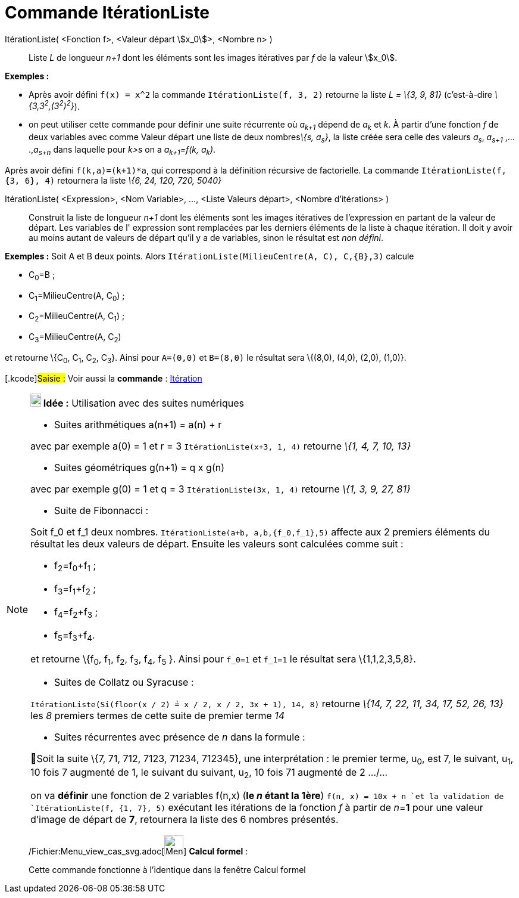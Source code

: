 = Commande ItérationListe
:page-en: commands/IterationList_Command
ifdef::env-github[:imagesdir: /fr/modules/ROOT/assets/images]

ItérationListe( <Fonction f>, <Valeur départ stem:[x_0]>, <Nombre n> )::
  Liste _L_ de longueur _n+1_ dont les éléments sont les images itératives par _f_ de la valeur stem:[x_0].

[EXAMPLE]
====

*Exemples :*

* Après avoir défini `++f(x) = x^2++` la commande `++ItérationListe(f, 3, 2)++` retourne la liste _L = \{3, 9, 81}_
(c'est-à-dire _\{3,3^2^,(3^2^)^2^}_).
* on peut utiliser cette commande pour définir une suite récurrente où _a~k+1~_ dépend de _a~k~_ et _k_. À partir d'une
fonction _f_ de deux variables avec comme Valeur départ une liste de deux nombres__\{s, a~s~}__, la liste créée sera
celle des valeurs _a~s~_, _a~s+1~_ ,....,_a~s+n~_ dans laquelle pour _k>s_ on a _a~k+1~=f(k, a~k~)_.

Après avoir défini `++f(k,a)=(k+1)*a++`, qui correspond à la définition récursive de factorielle. La commande
`++ItérationListe(f, {3, 6}, 4)++` retournera la liste _\{6, 24, 120, 720, 5040}_

====

ItérationListe( <Expression>, <Nom Variable>, ..., <Liste Valeurs départ>, <Nombre d'itérations> )::
  Construit la liste de longueur _n+1_ dont les éléments sont les images itératives de l'expression en partant de la
  valeur de départ. Les variables de l' expression sont remplacées par les derniers éléments de la liste à chaque
  itération. Il doit y avoir au moins autant de valeurs de départ qu'il y a de variables, sinon le résultat est _non
  défini_.

[EXAMPLE]
====

*Exemples :* Soit A et B deux points. Alors `++ItérationListe(MilieuCentre(A, C), C,{B},3)++` calcule

* C~0~=B ;
* C~1~=MilieuCentre(A, C~0~) ;
* C~2~=MilieuCentre(A, C~1~) ;
* C~3~=MilieuCentre(A, C~2~)

et retourne \{C~0~, C~1~, C~2~, C~3~}. Ainsi pour `++A=(0,0)++` et `++B=(8,0)++` le résultat sera \{(8,0), (4,0), (2,0),
(1,0)}.

====

{empty}[.kcode]#Saisie :# Voir aussi la *commande* : xref:/commands/Itération.adoc[Itération]

[NOTE]
====

*image:18px-Bulbgraph.png[Note,title="Note",width=18,height=22] Idée :* Utilisation avec des suites numériques

* [.underline]#Suites arithmétiques a(n+1) = a(n) + r#

avec par exemple a(0) = 1 et r = 3 `++ItérationListe(x+3, 1, 4)++` retourne _\{1, 4, 7, 10, 13}_

* [.underline]#Suites géométriques g(n+1) = q x g(n)#

avec par exemple g(0) = 1 et q = 3 `++ItérationListe(3x, 1, 4)++` retourne _\{1, 3, 9, 27, 81}_

* [.underline]#Suite de Fibonnacci :#

Soit f_0 et f_1 deux nombres. `++ItérationListe(a+b, a,b,{f_0,f_1},5)++` affecte aux 2 premiers éléments du résultat les
deux valeurs de départ. Ensuite les valeurs sont calculées comme suit :

* f~2~=f~0~+f~1~ ;
* f~3~=f~1~+f~2~ ;
* f~4~=f~2~+f~3~ ;
* f~5~=f~3~+f~4~.

et retourne \{f~0~, f~1~, f~2~, f~3~, f~4~, f~5~ }. Ainsi pour `++f_0=1++` et `++f_1=1++` le résultat sera
\{1,1,2,3,5,8}.

* [.underline]#Suites de Collatz ou Syracuse :#

`++ItérationListe(Si(floor(x / 2) ≟ x / 2, x / 2, 3x + 1), 14, 8)++` retourne _\{14, 7, 22, 11, 34, 17, 52, 26, 13}_ les
_8_ premiers termes de cette suite de premier terme _14_

* [.underline]#Suites récurrentes avec présence de _n_ dans la formule :#

🦁Soit la suite \{7, 71, 712, 7123, 71234, 712345}, une interprétation : le premier terme, u~0~, est 7, le suivant, u~1~,
10 fois 7 augmenté de 1, le suivant du suivant, u~2~, 10 fois 71 augmenté de 2 .../...

on va *définir* une fonction de 2 variables f(n,x) ([.underline]#*le _n_ étant la 1ère*#) `++f(n, x) = 10x + n ++`et la
validation de `++ItérationListe(f, {1, 7}, 5)++` exécutant les itérations de la fonction _f_ à partir de __n__=*1* pour
une valeur d'image de départ de *7*, retournera la liste des 6 nombres présentés.

====

____________________________________________________________

/Fichier:Menu_view_cas_svg.adoc[image:32px-Menu_view_cas.svg.png[Menu view cas.svg,width=32,height=32]] *Calcul
formel* :

Cette commande fonctionne à l'identique dans la fenêtre Calcul formel
